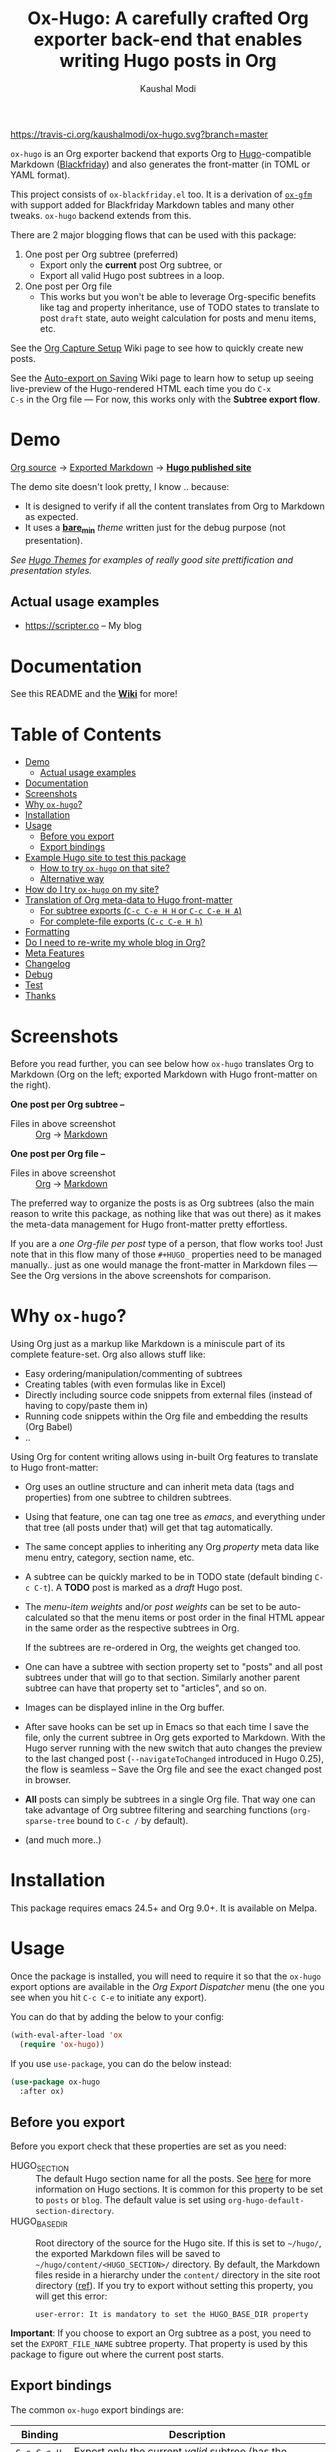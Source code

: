 #+TITLE: Ox-Hugo: A carefully crafted Org exporter back-end that enables writing Hugo posts in Org
#+AUTHOR: Kaushal Modi
[[https://travis-ci.org/kaushalmodi/ox-hugo][https://travis-ci.org/kaushalmodi/ox-hugo.svg?branch=master]] [[https://melpa.org/#/ox-hugo][file:https://melpa.org/packages/ox-hugo-badge.svg]] [[https://www.gnu.org/licenses/gpl-3.0][https://img.shields.io/badge/License-GPL%20v3-blue.svg]]

=ox-hugo= is an Org exporter backend that exports Org to
[[https://gohugo.io/][Hugo]]-compatible Markdown ([[https://github.com/russross/blackfriday][Blackfriday]]) and also generates the
front-matter (in TOML or YAML format).

This project consists of =ox-blackfriday.el= too. It is a derivation
of [[https://github.com/larstvei/ox-gfm][=ox-gfm=]] with support added for Blackfriday Markdown tables and
many other tweaks. =ox-hugo= backend extends from this.

There are 2 major blogging flows that can be used with this package:
1. One post per Org subtree (preferred)
   - Export only the *current* post Org subtree, or
   - Export all valid Hugo post subtrees in a loop.
2. One post per Org file
   - This works but you won't be able to leverage Org-specific
     benefits like tag and property inheritance, use of TODO states to
     translate to post =draft= state, auto weight calculation for
     posts and menu items, etc.

See the [[https://github.com/kaushalmodi/ox-hugo/wiki/Org-Capture-Setup][Org Capture Setup]] Wiki page to see how to quickly create new
posts.

See the [[https://github.com/kaushalmodi/ox-hugo/wiki/Auto-export-on-Saving][Auto-export on Saving]] Wiki page to learn how to setup up
seeing live-preview of the Hugo-rendered HTML each time you do =C-x
C-s= in the Org file --- For now, this works only with the *Subtree
export flow*.
* Demo
[[https://github.com/kaushalmodi/ox-hugo/tree/master/test/example-site/content-org][Org source]] → [[https://github.com/kaushalmodi/ox-hugo/tree/master/test/example-site/content][Exported Markdown]] → [[https://ox-hugo.netlify.com][*Hugo published site*]]

The demo site doesn't look pretty, I know .. because:
- It is designed to verify if all the content translates from Org to
  Markdown as expected.
- It uses a [[https://github.com/kaushalmodi/ox-hugo/tree/master/test/example-site/themes/bare_min/][*bare_min*]] /theme/ written just for the debug purpose (not
  presentation).

/See [[https://themes.gohugo.io/][Hugo Themes]] for examples of really good site prettification and
presentation styles./
** Actual usage examples
- [[https://scripter.co]] -- My blog
* Documentation
See this README and the [[https://github.com/kaushalmodi/ox-hugo/wiki][*Wiki*]] for more!
* Table of Contents
- [[#demo][Demo]]
  - [[#actual-usage-examples][Actual usage examples]]
- [[#documentation][Documentation]]
- [[#screenshots][Screenshots]]
- [[#why-ox-hugo][Why =ox-hugo=?]]
- [[#installation][Installation]]
- [[#usage][Usage]]
  - [[#before-you-export][Before you export]]
  - [[#export-bindings][Export bindings]]
- [[#example-hugo-site-to-test-this-package][Example Hugo site to test this package]]
  - [[#how-to-try-ox-hugo-on-that-site][How to try =ox-hugo= on that site?]]
  - [[#alternative-way][Alternative way]]
- [[#how-do-i-try-ox-hugo-on-my-site][How do I try =ox-hugo= on my site?]]
- [[#translation-of-org-meta-data-to-hugo-front-matter][Translation of Org meta-data to Hugo front-matter]]
  - [[#for-subtree-exports-c-c-c-e-h-h-or-c-c-c-e-h-a][For subtree exports (=C-c C-e H H= or =C-c C-e H A=)]]
  - [[#for-complete-file-exports-c-c-c-e-h-h][For complete-file exports (=C-c C-e H h=)]]
- [[#formatting][Formatting]]
- [[#do-i-need-to-re-write-my-whole-blog-in-org][Do I need to re-write my whole blog in Org?]]
- [[#meta-features][Meta Features]]
- [[#changelog][Changelog]]
- [[#debug][Debug]]
- [[#test][Test]]
- [[#thanks][Thanks]]

* Screenshots
Before you read further, you can see below how =ox-hugo= translates
Org to Markdown (Org on the left; exported Markdown with Hugo
front-matter on the right).

*One post per Org subtree --*
[[https://raw.githubusercontent.com/kaushalmodi/ox-hugo/master/doc/images/one-post-per-subtree.png][https://raw.githubusercontent.com/kaushalmodi/ox-hugo/master/doc/images/one-post-per-subtree.png]]
- Files in above screenshot :: [[https://raw.githubusercontent.com/kaushalmodi/ox-hugo/master/test/example-site/content-org/screenshot-subtree-export-example.org][Org]] -> [[https://raw.githubusercontent.com/kaushalmodi/ox-hugo/master/test/example-site/content/writing-hugo-blog-in-org-subtree-export.md][Markdown]]

*One post per Org file --*
[[https://raw.githubusercontent.com/kaushalmodi/ox-hugo/master/doc/images/one-post-per-file.png][https://raw.githubusercontent.com/kaushalmodi/ox-hugo/master/doc/images/one-post-per-file.png]]
- Files in above screenshot :: [[https://raw.githubusercontent.com/kaushalmodi/ox-hugo/master/test/example-site/content-org/writing-hugo-blog-in-org-file-export.org][Org]] -> [[https://raw.githubusercontent.com/kaushalmodi/ox-hugo/master/test/example-site/content/writing-hugo-blog-in-org-file-export.md][Markdown]]

The preferred way to organize the posts is as Org subtrees (also the
main reason to write this package, as nothing like that was out there)
as it makes the meta-data management for Hugo front-matter pretty
effortless.

If you are a /one Org-file per post/ type of a person, that flow works
too! Just note that in this flow many of those =#+HUGO_= properties
need to be managed manually.. just as one would manage the front-matter
in Markdown files --- See the Org versions in the above screenshots for
comparison.
* Why =ox-hugo=?
Using Org just as a markup like Markdown is a miniscule part of its
complete feature-set. Org also allows stuff like:
- Easy ordering/manipulation/commenting of subtrees
- Creating tables (with even formulas like in Excel)
- Directly including source code snippets from external files (instead
  of having to copy/paste them in)
- Running code snippets within the Org file and embedding the results
  (Org Babel)
- ..

Using Org for content writing allows using in-built Org features to
translate to Hugo front-matter:

- Org uses an outline structure and can inherit meta data (tags and
  properties) from one subtree to children subtrees.
- Using that feature, one can tag one tree as /emacs/, and everything
  under that tree (all posts under that) will get that tag
  automatically.
- The same concept applies to inheriting any Org /property/ meta data
  like menu entry, category, section name, etc.
- A subtree can be quickly marked to be in TODO state (default binding
  =C-c C-t=). A *TODO* post is marked as a /draft/ Hugo post.
- The /menu-item weights/ and/or /post weights/ can be set to be
  auto-calculated so that the menu items or post order in the final
  HTML appear in the same order as the respective subtrees in Org.

  If the subtrees are re-ordered in Org, the weights get changed too.
- One can have a subtree with section property set to "posts" and all
  post subtrees under that will go to that section. Similarly another
  parent subtree can have that property set to "articles", and so on.
- Images can be displayed inline in the Org buffer.
- After save hooks can be set up in Emacs so that each time I save the
  file, only the current subtree in Org gets exported to
  Markdown. With the Hugo server running with the new switch that auto
  changes the preview to the last changed post (=--navigateToChanged=
  introduced in Hugo 0.25), the flow is seamless -- Save the Org file
  and see the exact changed post in browser.
- *All* posts can simply be subtrees in a single Org file. That way
  one can take advantage of Org subtree filtering and searching
  functions (=org-sparse-tree= bound to =C-c /= by default).
- (and much more..)
* Installation
This package requires emacs 24.5+ and Org 9.0+. It is available on Melpa.
* Usage
Once the package is installed, you will need to require it so that the
=ox-hugo= export options are available in the /Org Export Dispatcher/
menu (the one you see when you hit =C-c C-e= to initiate any export).

You can do that by adding the below to your config:
#+BEGIN_SRC emacs-lisp
(with-eval-after-load 'ox
  (require 'ox-hugo))
#+END_SRC
If you use =use-package=, you can do the below instead:
#+BEGIN_SRC emacs-lisp
(use-package ox-hugo
  :after ox)
#+END_SRC
** Before you export
Before you export check that these properties are set as you need:
- HUGO_SECTION :: The default Hugo section name for all the posts.  See
  [[http://gohugo.io/content/sections/][here]] for more information on Hugo sections.  It is
  common for this property to be set to =posts= or
  =blog=.  The default value is set using
  =org-hugo-default-section-directory=.
- HUGO_BASE_DIR :: Root directory of the source for the Hugo site. If
  this is set to =~/hugo/=, the exported Markdown
  files will be saved to
  =~/hugo/content/<HUGO_SECTION>/= directory.  By
  default, the Markdown files reside in a hierarchy
  under the =content/= directory in the site root
  directory ([[http://gohugo.io/content/organization/][ref]]). If you try to export without
  setting this property, you will get this error:
  #+BEGIN_EXAMPLE
    user-error: It is mandatory to set the HUGO_BASE_DIR property
  #+END_EXAMPLE

*Important*: If you choose to export an Org subtree as a post, you
 need to set the =EXPORT_FILE_NAME= subtree property. That property is
 used by this package to figure out where the current post starts.
** Export bindings
The common =ox-hugo= export bindings are:
|---------------+-------------------------------------------------------------------------------------|
| Binding       | Description                                                                         |
|---------------+-------------------------------------------------------------------------------------|
| =C-c C-e H H= | Export only the current /valid/ subtree (has the =EXPORT_FILE_NAME= property set)   |
| =C-c C-e H A= | Export *all* /valid/ subtrees (those that have the =EXPORT_FILE_NAME= property set) |
|---------------+-------------------------------------------------------------------------------------|
| =C-c C-e H h= | Export the whole Org file to a single post                                          |
|---------------+-------------------------------------------------------------------------------------|
* Example Hugo site to test this package
An [[https://github.com/kaushalmodi/ox-hugo/tree/master/test/example-site][example-site]] with bare-bones "theme" is used to live-test the
package --- you'll know why theme is double-quoted once you try out the
example-site on =hugo=.

Check out the [[https://raw.githubusercontent.com/kaushalmodi/ox-hugo/master/test/example-site/content-org/all-posts.org][example single Org file]]. That is created for testing various
Org->Hugo content and meta-data translation features. [[https://github.com/kaushalmodi/ox-hugo/tree/master/test/example-site/content/posts][Here]] are the
exported Markdown files.
** How to try =ox-hugo= on that site?
1. Clone this repo.
2. =cd= to the =test/example-site/= directory and do:
   #+BEGIN_EXAMPLE
      make serve
   #+END_EXAMPLE
   - *Requires Hugo 0.25+*
3. Open =http://localhost:1337= in your browser.
4. In a different terminal, =cd= to the same =test/example-site/= directory.
5. Run:
   #+BEGIN_EXAMPLE
      make mdtree ORG=content-org/all-posts.org
   #+END_EXAMPLE
6. In few seconds, dozens of test posts will get created, with the
   =hugo server= aided preview in the browser zapping through each new
   created post.
** Alternative way
1. Clone this repo.
2. =cd= to the =test/example-site/= directory and do:
   #+BEGIN_EXAMPLE
      hugo server -D --navigateToChanged
   #+END_EXAMPLE
   - =--navigateToChanged= requires Hugo 0.25+.
3. Above command will mention the localhost where the site is
   served. Open that in your browser.
4. In emacs, =(require  'ox-hugo)= or evaluate the =ox-hugo.el= from the
   cloned repo.
5. Open the [[https://raw.githubusercontent.com/kaushalmodi/ox-hugo/master/test/example-site/content-org/all-posts.org][=all-posts.org=]] file.
6. =C-c C-e H A= -- That will export *all* subtrees in the file to
   Markdown files.
7. In few seconds, dozens of test posts will get created, with the
   =hugo server= aided preview in the browser zapping through each new
   created post (needs that new feature =--navigateToChanged=
   introduced in Hugo 0.25).
* How do I try =ox-hugo= on my site?
1. =cd= to your Hugo site base directory -- the one that contains the
   =config.toml= (or =config.yaml= or =config.json=).
2. Start the =hugo server= in that directory:
   #+BEGIN_EXAMPLE
      hugo server -D --navigateToChanged
   #+END_EXAMPLE
   - =--navigateToChanged= requires Hugo 0.25+.
3. Above command will mention the localhost where the site is
   served. Open that in your browser.
4. Create a separate directory for Org content in the Hugo site base
   directory. You can name it anything, but I prefer to name it
   =content-org= ([[https://github.com/kaushalmodi/ox-hugo/tree/master/test/example-site][Example 1 -- =ox-hugo= example site]], [[https://gitlab.com/kaushalmodi/kaushalmodi.gitlab.io][Example 2 -- My
   blog]]).
5. Create an Org file in there and follow the *Usage* section in the
   [[https://github.com/kaushalmodi/ox-hugo#usage][README]] or [[https://github.com/kaushalmodi/ox-hugo/wiki/Usage][Wiki]] to export it.
* Translation of Org meta-data to Hugo front-matter
** For subtree exports (=C-c C-e H H= or =C-c C-e H A=)
When organizing the posts as Org *subtrees*, many Hugo front-matter
variables get set implicitly using the meta-data parsed from the posts
in Org.

Below, where /subtree/ is mentioned, it implies a *valid Hugo-post
subtree* i.e. an Org subtree that has the =EXPORT_FILE_NAME= property
set.
|------------------------------------+------------------------------------+-------------------------------------------------------------------------|
| Hugo front-matter (TOML)           | Org                                | Org description                                                         |
|------------------------------------+------------------------------------+-------------------------------------------------------------------------|
| =title = "foo"​=                    | =* foo=                            | Subtree heading                                                         |
| =date = 2017-09-11T14:32:00-04:00= | =CLOSED: [2017-09-11 Mon 14:32]=   | Auto-inserted =CLOSED= subtree property when switch to Org *DONE* state |
| =date = 2017-07-24=                | =:EXPORT_DATE: 2017-07-24=         | Subtree property                                                        |
| =lastmod = <current date>=         | =:EXPORT_HUGO_AUTO_SET_LASTMOD: t= | Subtree property                                                        |
| =lastmod = <current date>=         | =#+HUGO_AUTO_SET_LASTMOD: t=       | Org keyword                                                             |
| =tags = ["abc", "def"]=            | =* foo :abc:def:=                  | Subtree heading tags                                                    |
| =categories = ["x", "y"]=          | =* foo :@x:@y:=                    | Subtree heading tags with =@= prefix                                    |
| =draft = true=                     | =* TODO foo=                       | Subtree heading Org Todo state set to =TODO= (or =DRAFT=)               |
| =draft = false=                    | =* foo=                            | Subtree heading Org Todo state *not* set to =TODO= (or =DRAFT=)         |
| =weight = 123=                     | =:EXPORT_HUGO_WEIGHT: auto=        | When set to =auto=, weight is auto-calculated                           |
| =weight = 123= (in =[menu.foo]=)   | =:EXPORT_HUGO_MENU: :menu foo=     | Menu weight is auto-calculated unless specified                         |
|------------------------------------+------------------------------------+-------------------------------------------------------------------------|
*** Notes
- Precedence for =date= parsing: =CLOSED= subtree property /more than/
  =EXPORT_DATE= subtree property /more than/ =#+DATE:= keyword.
** For complete-file exports (=C-c C-e H h=)
|----------------------------------+--------------------------------------|
| Hugo front-matter (TOML)         | Org                                  |
|----------------------------------+--------------------------------------|
| =title = "foo"​=                  | =#+TITLE: foo=                       |
| =date = 2017-07-24=              | =#+DATE: 2017-07-24=                 |
| =lastmod = <current date>=       | =#+HUGO_AUTO_SET_LASTMOD: t=         |
| =tags = ["abc", "def"]=          | =#+HUGO_TAGS: abc def=               |
| =categories = ["x", "y"]=        | =#+HUGO_CATEGORIES: x y=             |
| =draft = true=                   | =#+HUGO_DRAFT: true=                 |
| =draft = false=                  | =#+HUGO_DRAFT: false= (default)      |
| =weight = 123=                   | =#+HUGO_WEIGHT: 123=                 |
| =weight = 123= (in =[menu.foo]=) | =#+HUGO_MENU: :menu foo :weight 123= |
|----------------------------------+--------------------------------------|
*** Notes
- The auto weight calculation for posts and menu items works *only*
  for subtree exports. For the complete-file export flow, one needs to
  specify the weights manually if needed.
* Formatting
Below table shows the translation of Org markup to Markdown markup in
the exported =.md= files.

See the Org source in [[https://raw.githubusercontent.com/kaushalmodi/ox-hugo/master/test/example-site/content-org/all-posts.org][=all-posts.org=]] under /Formatting/ -> /General/
heading and how it exports to Markdown in [[https://raw.githubusercontent.com/kaushalmodi/ox-hugo/master/test/example-site/content/posts/general-formatting.md][=general-formatting.md=]].
|--------------------+--------------------------------------------------------------------|
| Org                | Markdown                                                           |
|--------------------+--------------------------------------------------------------------|
| =*bold*=           | =**bold**=                                                         |
| =/italics/=        | =_italics_=                                                        |
| ==monospace==      | =`monospace`=                                                      |
| =~key-binding~=    | =<kbd>key-binding</kbd>=                                           |
|                    | - if =org-hugo-use-code-for-kbd= is non-nil [default]              |
|                    | - Requires *CSS* to render the =<kbd>= tag as something special.   |
| =~key-binding~=    | =`key-binding`=                                                    |
|                    | - if =org-hugo-use-code-for-kbd= is nil                            |
| =+strike-through+= | =~~strike-through~~=                                               |
| =_underline_=      | =<span class = "underline">underline</span>=                       |
|                    | - Requires *CSS* to render this =underline= class as an underline. |
|--------------------+--------------------------------------------------------------------|

(Note: If you see two equal signs on each side of /monospace/ in the
/Org/ column in the table above, it is a bug with GitHub's Org
renderer.. just see those as *single* equal signs on each side of
/monospace/ instead.)
* Do I need to re-write my whole blog in Org?
If you are considering to try out =ox-hugo=, and if you have already
been using Hugo, it is normal for this thought to cross your mind:
#+BEGIN_QUOTE
I already have dozens or hundreds of posts written in Markdown. Do I
need to convert them to Org if I want to start using =ox-hugo=?
#+END_QUOTE

The answer is *No*.

This package will export your future posts written in Org to
Markdown. And those files will live along with your already written
Markdown posts. So converting existing Markdown files to Org would be
purely the user's choice, your choice -- but that's by no means a
necessity if you want to start using =ox-hugo=.

.. And if at some point, you want to stop using =ox-hugo=, you still
have the exported Markdown files.
* Meta Features
- =[✓]= Extensive tests! -- [[https://github.com/kaushalmodi/ox-hugo/tree/master/test/example-site/content-org][test/example-site/content-org]]
- =[✓]= Travis CI Integration -- Checks with emacs versions starting from
  24.4->25.2, with the latest stable version of =org-plus-contrib=.
- =[✓]= Demo site ([[https://ox-hugo.netlify.com/]]) -- Regenerated after
  each commit to this repo
- =[✓]= Documentation -- README, Changelog, Wiki *all* generated from a
  single [[https://github.com/kaushalmodi/ox-hugo/raw/master/doc/ox-hugo-manual.org][ox-hugo-manual.org]]
- =[✓]= Passes =checkdoc= and =package-lint= ([[https://github.com/purcell/package-lint/issues/89][/almost/]]).
* Changelog
** 0.1.3 <2017-09-13 Wed>
- Now a HUGO key value set to ="nil"=, like =#+HUGO_CODE_FENCE: nil=,
  will evaluate as /nil/ instead of /t/, as now
  =org-hugo--plist-get-true-p= is used to parse boolean keys instead
  of =plist-get=.
** 0.1.2 <2017-09-12 Tue>
- Make DateTime matching better; new internal variable
  =org-hugo--date-time-regexp=. Earlier time zones ahead of UTC (with
  =+= sign) were not detected as dates in =org-hugo--quote-string= and
  thus were unnecessarily quoted.
** 0.1.1 <2017-09-11 Mon>
- Use CLOSED log drawer info if available to set the date in
  front-matter [[[https://github.com/kaushalmodi/ox-hugo/issues/68][68]]].
- Code optimization: Use of =org-entry-get= at places instead of
  maintaining global variables.
* Debug
If the =ox-hugo= exports do not work as expected, or if you get an
error backtrace,
1. Open an [[https://github.com/kaushalmodi/ox-hugo/issues][Issue]].
2. Describe the problem you are seeing.
3. Provide the debug info using =org-hugo-debug-info=:
   - =M-x org-hugo-debug-info= (that will copy the debug info in
     Markdown format to the kill ring)
   - Paste the Markdown contents in the GitHub issue.
     - You can still hit the /Preview/ tab of the Issue before
       submitting it.
* Test
1. Clone this repo.
2. =cd= to the =test/example-site/= directory and do:
   #+BEGIN_EXAMPLE
      make test
   #+END_EXAMPLE
* Thanks
- Matt Price (@titaniumbones)
- Puneeth Chaganti (@punchagan)
- Also thanks to [[http://www.holgerschurig.de/en/emacs-blog-from-org-to-hugo/][holgerschurig.de]], [[http://whyarethingsthewaytheyare.com/setting-up-the-blog/][whyarethingsthewaytheyare.com]] and
  the [[https://github.com/chaseadamsio/goorgeous][=goorgoeous=]] project by Chase Adams (@chaseadamsio) for
  inspiration to start this project.
